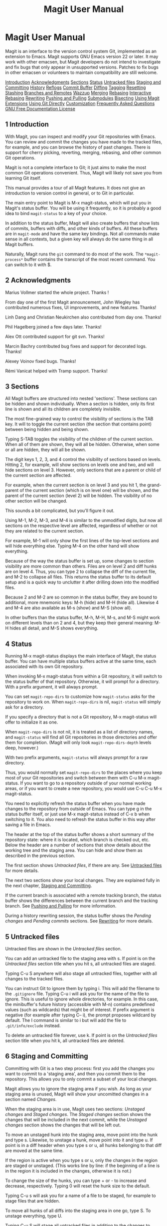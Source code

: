 #+TITLE: Magit User Manual

* Magit User Manual

Magit is an interface to the version control system Git, implemented as
an extension to Emacs. Magit supports GNU Emacs version 22 or later. It
may work with other emacsen, but Magit developers do not intend to
investigate and fix bugs that only appear in unsupported versions.
Patches to fix bugs in other emacsen or volunteers to maintain
compatibility are still welcome.

[[#Introduction][Introduction]]
[[#Acknowledgments][Acknowledgments]]
[[#Sections][Sections]]
[[#Status][Status]]
[[#Untracked-files][Untracked files]]
[[#Staging-and-Committing][Staging and Committing]]
[[#History][History]]
[[#Reflogs][Reflogs]]
[[#Commit-Buffer][Commit Buffer]]
[[#Diffing][Diffing]]
[[#Tagging][Tagging]]
[[#Resetting][Resetting]]
[[#Stashing][Stashing]]
[[#Branches-and-Remotes][Branches and Remotes]]
[[#Wazzup][Wazzup]]
[[#Merging][Merging]]
[[#Rebasing][Rebasing]]
[[#Interactive-Rebasing][Interactive Rebasing]]
[[#Rewriting][Rewriting]]
[[#Pushing-and-Pulling][Pushing and Pulling]]
[[#Submodules][Submodules]]
[[#Bisecting][Bisecting]]
[[#Using-Magit-Extensions][Using Magit Extensions]]
[[#Using-Git-Directly][Using Git Directly]]
[[#Customization][Customization]]
[[#Frequently-Asked-Questions][Frequently Asked Questions]]
[[#GNU-Free-Documentation-License][GNU Free Documentation License]]

** 1 Introduction

With Magit, you can inspect and modify your Git repositories with Emacs.
You can review and commit the changes you have made to the tracked
files, for example, and you can browse the history of past changes.
There is support for cherry picking, reverting, merging, rebasing, and
other common Git operations.

Magit is not a complete interface to Git; it just aims to make the most
common Git operations convenient. Thus, Magit will likely not save you
from learning Git itself.

This manual provides a tour of all Magit features. It does not give an
introduction to version control in general, or to Git in particular.

The main entry point to Magit is M-x magit-status, which will put you in
Magit's status buffer. You will be using it frequently, so it is
probably a good idea to bind =magit-status= to a key of your choice.

In addition to the status buffer, Magit will also create buffers that
show lists of commits, buffers with diffs, and other kinds of buffers.
All these buffers are in =magit-mode= and have the same key bindings.
Not all commands make sense in all contexts, but a given key will always
do the same thing in all Magit buffers.

Naturally, Magit runs the =git= command to do most of the work. The
=*magit-process*= buffer contains the transcript of the most recent
command. You can switch to it with $.

** 2 Acknowledgments

Marius Vollmer started the whole project. Thanks !

From day one of the first Magit announcement, John Wiegley has
contributed numerous fixes, UI improvements, and new features. Thanks!

Linh Dang and Christian Neukirchen also contributed from day one.
Thanks!

Phil Hagelberg joined a few days later. Thanks!

Alex Ott contributed support for git svn. Thanks!

Marcin Bachry contributed bug fixes and support for decorated logs.
Thanks!

Alexey Voinov fixed bugs. Thanks!

Rémi Vanicat helped with Tramp support. Thanks!

** 3 Sections

All Magit buffers are structured into nested 'sections'. These sections
can be hidden and shown individually. When a section is hidden, only its
first line is shown and all its children are completely invisible.

The most fine-grained way to control the visibility of sections is the
TAB key. It will to toggle the current section (the section that
contains point) between being hidden and being shown.

Typing S-TAB toggles the visibility of the children of the current
section. When all of them are shown, they will all be hidden. Otherwise,
when some or all are hidden, they will all be shown.

The digit keys 1, 2, 3, and 4 control the visibility of sections based
on levels. Hitting 2, for example, will show sections on levels one and
two, and will hide sections on level 3. However, only sections that are
a parent or child of the current section are affected.

For example, when the current section is on level 3 and you hit 1, the
grand-parent of the current section (which is on level one) will be
shown, and the parent of the current section (level 2) will be hidden.
The visibility of no other section will be changed.

This sounds a bit complicated, but you'll figure it out.

Using M-1, M-2, M-3, and M-4 is similar to the unmodified digits, but
now all sections on the respective level are affected, regardless of
whether or not they are related to the current section.

For example, M-1 will only show the first lines of the top-level
sections and will hide everything else. Typing M-4 on the other hand
will show everything.

Because of the way the status buffer is set up, some changes to section
visibility are more common than others. Files are on level 2 and diff
hunks are on level 4. Thus, you can type 2 to collapse the diff of the
current file, and M-2 to collapse all files. This returns the status
buffer to its default setup and is a quick way to unclutter it after
drilling down into the modified files.

Because 2 and M-2 are so common in the status buffer, they are bound to
additional, more mnemonic keys: M-h (hide) and M-H (hide all). Likewise
4 and M-4 are also available as M-s (show) and M-S (show all).

In other buffers than the status buffer, M-h, M-H, M-s, and M-S might
work on different levels than on 2 and 4, but they keep their general
meaning: M-H hides all detail, and M-S shows everything.

** 4 Status

Running M-x magit-status displays the main interface of Magit, the
status buffer. You can have multiple status buffers active at the same
time, each associated with its own Git repository.

When invoking M-x magit-status from within a Git repository, it will
switch to the status buffer of that repository. Otherwise, it will
prompt for a directory. With a prefix argument, it will always prompt.

You can set =magit-repo-dirs= to customize how =magit-status= asks for
the repository to work on. When =magit-repo-dirs= is nil, =magit-status=
will simply ask for a directory.

If you specify a directory that is not a Git repository, M-x
magit-status will offer to initialize it as one.

When =magit-repo-dirs= is not nil, it is treated as a list of directory
names, and =magit-status= will find all Git repositories in those
directories and offer them for completion. (Magit will only look
=magit-repo-dirs-depth= levels deep, however.)

With two prefix arguments, =magit-status= will always prompt for a raw
directory.

Thus, you would normally set =magit-repo-dirs= to the places where you
keep most of your Git repositories and switch between them with C-u M-x
magit-status. If you want to go to a repository outside of your normal
working areas, or if you want to create a new repository, you would use
C-u C-u M-x magit-status.

You need to explicitly refresh the status buffer when you have made
changes to the repository from outside of Emacs. You can type g in the
status buffer itself, or just use M-x magit-status instead of C-x b when
switching to it. You also need to refresh the status buffer in this way
after saving a file in Emacs.

The header at the top of the status buffer shows a short summary of the
repository state: where it is located, which branch is checked out, etc.
Below the header are a number of sections that show details about the
working tree and the staging area. You can hide and show them as
described in the previous section.

The first section shows /Untracked files/, if there are any. See
[[#Untracked-files][Untracked files]] for more details.

The next two sections show your local changes. They are explained fully
in the next chapter, [[#Staging-and-Committing][Staging and
Committing]].

If the current branch is associated with a remote tracking branch, the
status buffer shows the differences between the current branch and the
tracking branch. See [[#Pushing-and-Pulling][Pushing and Pulling]] for
more information.

During a history rewriting session, the status buffer shows the /Pending
changes/ and /Pending commits/ sections. See [[#Rewriting][Rewriting]]
for more details.

** 5 Untracked files

Untracked files are shown in the /Untracked files/ section.

You can add an untracked file to the staging area with s. If point is on
the /Untracked files/ section title when you hit s, all untracked files
are staged.

Typing C-u S anywhere will also stage all untracked files, together with
all changes to the tracked files.

You can instruct Git to ignore them by typing i. This will add the
filename to the =.gitignore= file. Typing C-u i will ask you for the
name of the file to ignore. This is useful to ignore whole directories,
for example. In this case, the minibuffer's future history (accessible
with M-n) contains predefined values (such as wildcards) that might be
of interest. If prefix argument is negative (for example after typing
C-- i), the prompt proposes wildcard by default. The I command is
similar to i but will add the file to =.git/info/exclude= instead.

To delete an untracked file forever, use k. If point is on the
/Untracked files/ section title when you hit k, all untracked files are
deleted.

** 6 Staging and Committing

Committing with Git is a two step process: first you add the changes you
want to commit to a 'staging area', and then you commit them to the
repository. This allows you to only commit a subset of your local
changes.

Magit allows you to ignore the staging area if you wish. As long as your
staging area is unused, Magit will show your uncomitted changes in a
section named /Changes/.

When the staging area is in use, Magit uses two sections: /Unstaged
changes/ and /Staged changes/. The /Staged changes/ section shows the
changes that will be included in the next commit, while the /Unstaged
changes/ section shows the changes that will be left out.

To move an unstaged hunk into the staging area, move point into the hunk
and type s. Likewise, to unstage a hunk, move point into it and type u.
If point is in a diff header when you type s or u, all hunks belonging
to that diff are moved at the same time.

If the region is active when you type s or u, only the changes in the
region are staged or unstaged. (This works line by line: if the
beginning of a line is in the region it is included in the changes,
otherwise it is not.)

To change the size of the hunks, you can type + or - to increase and
decrease, respectively. Typing 0 will reset the hunk size to the
default.

Typing C-u s will ask you for a name of a file to be staged, for example
to stage files that are hidden.

To move all hunks of all diffs into the staging area in one go, type S.
To unstage everything, type U.

Typing C-u S will stage all untracked files in addition to the changes
to tracked files.

You can discard uncommitted changes by moving point into a hunk and
typing k. The changes to discard are selected as with s and u.

Before committing, you should write a short description of the changes.

Type c to pop up a buffer where you can write your change description.
Once you are happy with the description, type C-c C-c in that buffer to
perform the commit.

If you want to write changes in a ChangeLog file, you can use C-x 4 a on
a diff hunk.

Typing c when the staging area is unused is a special situation.
Normally, the next commit would be empty, but you can configure Magit to
do something more useful by customizing the
=magit-commit-all-when-nothing-staged= variable. One choice is to
instruct the subsequent C-c C-c to commit all changes. Another choice is
stage everything at the time of hitting c.

You can type C-c C-a in the buffer with the change description to toggle
a flag that determines whether the next commit will /amend/ the current
commit in HEAD.

Typing M-n or M-p will cycle through the =log-edit-comment-ring=, which
will have your previous log messages. This is particularly useful if you
have a hook that occasionally causes git to refuse your commit.

Typing C-c C-s will toggle the =--signoff= option. The default is
determined by the =magit-commit-signoff= customization variable.

Typing C-c C-e will toggle the =--allow-empty= option. This allows you
to make commits that serve as notes, without including any changes.

Typing C-c C-t will toggle the option to specify the name and email
address for the commit's author. The default is determined by the
=user.name= and =user.email= git configuration settings.

If you change your mind and don't want to go ahead with your commit
while you are in the =*magit-log-edit*= buffer, you can just switch to
another buffer, continue editing there, staging and unstaging things
until you are happy, and then return to the =*magit-log-edit*= buffer,
maybe via C-x b, or by hitting c again in a Magit buffer.

If you want to erase the =*magit-log-edit*= buffer and bury it, you can
hit C-c C-k in it.

Typing C will also pop up the change description buffer, but in
addition, it will try to insert a ChangeLog-style entry for the change
that point is in.

** 7 History

To show the repository history of your current head, type l l. A new
buffer will be shown that displays the history in a terse form. The
first paragraph of each commit message is displayed, next to a
representation of the relationships between commits.

To show the repository history between two branches or between any two
points of the history, type l r l. You will be prompted to enter
references for starting point and ending point of the history range; you
can use auto-completion to specify them. A typical use case for ranged
history log display would be l r l master RET new-feature RET that will
display commits on the new-feature branch that are not in master; these
commits can then be inspected and cherry-picked, for example.

More thorough filtering can be done by supplying l with one or more
suffix arguments, as displayed in its popup. =g ('Grep') for example,
limits the output to commits of which the log message matches a specific
string/regex.

Typing l L (or l C-u L) will show the log in a more verbose form.

Magit will show only =magit-log-cutoff-length= entries. e will show
twice as many entries. C-u e will show all entries, and given a numeric
prefix argument, e will add this number of entries.

You can move point to a commit and then cause various things to happen
with it. (The following commands work in any list of commits, such as
the one shown in the /Unpushed commits/ section.)

Typing RET will pop up more information about the current commit and
move point into the new buffer. See [[#Commit-Buffer][Commit Buffer]].
Typing SPC and DEL will also show the information, but will scroll the
new buffer up or down (respectively) when typed again.

Typing a will apply the current commit to your current branch. This is
useful when you are browsing the history of some other branch and you
want to 'cherry-pick' some changes from it. A typical situation is
applying selected bug fixes from the development version of a program to
a release branch. The cherry-picked changes will not be committed
automatically; you need to do that explicitly.

Typing A will cherry-pick the current commit and will also commit the
changes automatically when there have not been any conflicts.

Typing v will revert the current commit. Thus, it will apply the changes
made by that commit in reverse. This is obviously useful to cleanly undo
changes that turned out to be wrong. As with a, you need to commit the
changes explicitly.

Typing C-w will copy the sha1 of the current commit into the kill ring.

Typing = will show the differences from the current commit to the
/marked/ commit.

You can mark the current commit by typing .. When the current commit is
already marked, typing . will unmark it. To unmark the marked commit no
matter where point is, use C-u ..

Some commands, such as =, will use the current commit and the marked
commit as implicit arguments. Other commands will offer the marked
commit as a default when prompting for their arguments.

** 8 Reflogs

You can use l h and l H to browse your /reflog/, the local history of
changes made to your repository heads. Typing H will ask for a head,
while l h will show the reflog of =HEAD=.

The resulting buffer is just like the buffer produced by l l and l L
that shows the commit history.

** 9 Commit Buffer

When you view a commit (perhaps by selecting it in the log buffer,
[[#History][History]]), the "commit buffer" is displayed, showing you
information about the commit and letting you interact with it.

By placing your cursor within the diff or hunk and typing a, you can
apply the same patch to your working copy. This is useful when you want
to copy a change from another branch, but don't necessarily want to
cherry-pick the whole commit.

By typing v you can apply the patch in reverse, removing all the lines
that were added and adding all the lines that were removed. This is a
convenient way to remove a change after determining that it introduced a
bug.

If the commit message refers to any other commits in the repository by
their unique hash, the hash will be highlighted and you will be able to
visit the referenced commit either by clicking on it or by moving your
cursor onto it and pressing RET.

The commit buffer maintains a history of the commits it has shown. After
visiting a referenced commit you can type C-c C-b to get back to where
you came from. To go forward in the history, type C-c C-f. There are
also =[back]= and =[forward]= buttons at the bottom of the buffer.

** 10 Diffing

Magit typically shows diffs in the "unified" format.

In any buffer that shows a diff, you can type e anywhere within the diff
to show the two versions of the file in Ediff. If the diff is of a file
in the status buffer that needs to be merged, you will be able to use
Ediff as an interactive merge tool. Otherwise, Ediff will simply show
the two versions of the file.

To show the changes from your working tree to another revision, type d.
To show the changes between two arbitrary revisions, type D.

You can use a within the diff output to apply the changes to your
working tree. As usual when point is in a diff header for a file, all
changes for that file are applied, and when it is in a hunk, only that
hunk is. When the region is active, the applied changes are restricted
to that region.

Typing v will apply the selected changes in reverse.

** 11 Tagging

Typing t t will make a lightweight tag. Typing t a will make an
annotated tag. It will put you in the normal =*magit-log-edit= buffer
for writing commit messages, but typing C-c C-c in it will make the tag
instead. This is controlled by the =Tag= field that will be added to the
=*magit-log-edit*= buffer. You can edit it, if you like.

** 12 Resetting

Once you have added a commit to your local repository, you can not
change that commit anymore in any way. But you can reset your current
head to an earlier commit and start over.

If you have published your history already, rewriting it in this way can
be confusing and should be avoided. However, rewriting your local
history is fine and it is often cleaner to fix mistakes this way than by
reverting commits (with v, for example).

Typing x will ask for a revision and reset your current head to it. No
changes will be made to your working tree and staging area. Thus, the
/Staged changes/ section in the status buffer will show the changes that
you have removed from your commit history. You can commit the changes
again as if you had just made them, thus rewriting history.

Typing x while point is in a line that describes a commit will offer
this commit as the default revision to reset to. Thus, you can move
point to one of the commits in the /Unpushed commits/ section and hit x
RET to reset your current head to it.

Type X to reset your working tree and staging area to the most recently
committed state. This will discard your local modifications, so be
careful.

You can give a prefix to x if you want to reset both the current head
and your working tree to a given commit. This is the same as first using
an unprefixed x to reset only the head, and then using X.

** 13 Stashing

You can create a new stash with z z. Your stashes will be listed in the
status buffer, and you can apply them with a and pop them with A. To
drop a stash, use k.

With a prefix argument, both a and A will attempt to reinstate the index
as well as the working tree from the stash.

Typing z -k z will create a stash just like z z, but will leave the
changes in your working tree and index. This makes it easier to, for
example, test multiple variations of the same change.

If you just want to make quick snapshots in between edits, you can use z
s, which automatically enters a timestamp as description, and keeps your
working tree and index intact by default.

You can visit and show stashes in the usual way: Typing SPC and DEL will
pop up a buffer with the description of the stash and scroll it, typing
RET will move point into that buffer. Using C-u RET will move point into
that buffer in other window.

** 14 Branches and Remotes

The current branch is indicated in the header of the status buffer. If
this branch is tracking a remote branch, the latter is also indicated.

Branches and remotes can be manipulated directly with a popup menu or
through the branch manager. Using the popup menu allows you to quickly
make changes from any magit buffer. The branch manager is a separate
buffer called =*magit-branches*=. It displays information about branches
and remotes and offers a local key map for shorter key bindings. The two
interaction methods are described in more details below.

[[#Branches-Popup][Branches Popup]]
[[#Remotes-Popup][Remotes Popup]]
[[#Branches-in-the-Branch-Manager][Branches in the Branch Manager]]
[[#Remotes-in-the-Branch-Manager][Remotes in the Branch Manager]]

*** 14.1 Branches Popup

Typing b will display a popup menu to manipulate branches.

You can switch to a different branch by typing b b. This will
immediately checkout the branch into your working copy, so you shouldn't
have any local modifications when switching branches.

If you try to switch to a remote branch, Magit will offer to create a
local tracking branch for it instead. This way, you can easily start
working on new branches that have appeared in a remote repository.

Typing b b while point is at a commit description will offer that commit
as the default to switch to. This will result in a detached head.

To create a new branch and switch to it immediately, type b c.

To delete a branch, type b k. If you're currently on that branch, Magit
will offer to switch to the 'master' branch.

Typing b r will let you rename a branch. Unless a branch with the same
name already exists, obviously...

Deleting a branch is only possible if it's already fully merged into
HEAD or its upstream branch. Unless you type b C-u k, that is. Here be
dragons...

Typing b v will launch the branch manager.

*** 14.2 Remotes Popup

Typing M will display a popup menu to manipulate remotes.

To add a new remote, type M a.

To delete a remote type M k.

Typing M r will let you rename a remote.

*** 14.3 Branches in the Branch Manager

In the branch manager, each branch is displayed on a separate line. The
current local branch is marked by a "#" in front of the name. Remote
branches are grouped by the remote they come from.

If a local branch tracks a remote branch some extra information is
printed on the branch line. The format is the following: "<branch>
[<remote-branch>  <remote>: ahead <a>, behind <b>]". "<remote-branch>"
is omitted if it is identical to "<branch>". "ahead" and "behind"
information are only displayed if necessary.

To check out a branch, move your cursor to the desired branch and press
RET.

Typing c will create a new branch.

Typing k will delete the branch in the current line, and C-u k deletes
it even if it hasn't been merged into the current local branch. Deleting
works for both local and remote branches.

Typing r on a branch will rename it.

Typing T on a local branch, changes which remote branch it tracks.

*** 14.4 Remotes in the Branch Manager

In the branch manager, each remote is displayed on a separate line. The
format is the following "<remote> (<url>, <push-url>)". "<push-url>" is
omitted if it is not set. The associated branches are listed under this
line.

Typing a will add a new remote.

Typing k will delete the remote in the current line.

Typing r on a remote will rename it.

** 15 Wazzup

Typing w will show a summary of how your other branches relate to the
current branch.

For each branch, you will get a section that lists the commits in that
branch that are not in the current branch. The sections are initially
collapsed; you need to explicitly open them with TAB (or similar) to
show the lists of commits.

When point is on a /N unmerged commits in .../ title, the corresponding
branch will be offered as the default for a merge.

Hitting i on a branch title will ignore this branch in the wazzup view.
You can use C-u w to show all branches, including the ignored ones.
Hitting i on an already ignored branch in that view will unignore it.

** 16 Merging

Magit offers two ways to merge branches: manual and automatic. A manual
merge will apply all changes to your working tree and staging area, but
will not commit them, while an automatic merge will go ahead and commit
them immediately.

Type m m to initiate merge.

After initiating a merge, the header of the status buffer might remind
you that the next commit will be a merge commit (with more than one
parent). If you want to abort a manual merge, just do a hard reset to
HEAD with X.

Merges can fail if the two branches you want to merge introduce
conflicting changes. In that case, the automatic merge stops before the
commit, essentially falling back to a manual merge. You need to resolve
the conflicts for example with e and stage the resolved files, for
example with S.

You can not stage individual hunks one by one as you resolve them, you
can only stage whole files once all conflicts in them have been
resolved.

** 17 Rebasing

Typing R in the status buffer will initiate a rebase or, if one is
already in progress, ask you how to continue.

When a rebase is stopped in the middle because of a conflict, the header
of the status buffer will indicate how far along you are in the series
of commits that are being replayed. When that happens, you should
resolve the conflicts and stage everything and hit R c to continue the
rebase. Alternatively, hitting c or C while in the middle of a rebase
will also ask you whether to continue the rebase.

Of course, you can initiate a rebase in any number of ways, by
configuring =git pull= to rebase instead of merge, for example. Such a
rebase can be finished with R as well.

** 18 Interactive Rebasing

Typing E in the status buffer will initiate an interactive rebase. This
is equivalent to running =git rebase --interactive= at the command line.
The git-rebase-todo file will be opened in an Emacs buffer for you to
edit. This file is opened using =emacsclient=, so just edit this file as
you normally would, then call the =server-edit= function (typically
bound to C-x #) to tell Emacs you are finished editing, and the rebase
will proceed as usual.

If you have loaded rebase-mode.el (which is included in the Magit
distribution), the git-rebase-todo buffer will be in =rebase-mode=. This
mode disables normal text editing but instead provides single-key
commands (shown in the buffer) to perform all the edits that you would
normally do manually, including changing the operation to be performed
each commit ("pick", "squash", etc.), deleting (commenting out) commits
from the list, and reordering commits. You can finish editing the buffer
and proceed with the rebase by pressing C-c C-c, which is bound to
=server-edit= in this mode, and you can abort the rebase with C-c C-k,
just like when editing a commit message in Magit.

** 19 Rewriting

As hinted at earlier, you can rewrite your commit history. For example,
you can reset the current head to an earlier commit with x. This leaves
the working tree unchanged, and the status buffer will show all the
changes that have been made since that new value of the current head.
You can commit these changes again, possibly splitting them into
multiple commits as you go along.

Amending your last commit is a common special case of rewriting history
like this.

Another common way to rewrite history is to reset the head to an earlier
commit, and then to cherry pick the previous commits in a different
order. You could pick them from the reflog, for example.

Magit has several commands that can simplify the book keeping associated
with rewriting. These commands all start with the r prefix key.

Typing r b will start a rewrite operation. You will be prompted for a
/base/ commit. This commit and all subsequent commits up until the
current head are then put in a list of /Pending commits/, after which
the current head will be reset to the /parent/ of the base commit. This
can be configured to behave like =git rebase=, i.e. exclude the selected
base commit from the rewrite operation, with the
=magit-rewrite-inclusive= variable.

You would then typically use a and A to cherry pick commits from the
list of pending commits in the desired order, until all have been
applied. Magit shows which commits have been applied by changing their
marker from =*= to =.=.

Using A will immediately commit the commit (as usual). If you want to
combine multiple previous commits into a single new one, use a to apply
them all to your working tree, and then commit them together.

Magit has no explicit support for rewriting merge commits. It will
happily include merge commits in the list of pending commits, but there
is no way of replaying them automatically. You have to redo the merge
explicitly.

You can also use v to revert a commit when you have changed your mind.
This will change the =.= mark back to =*=.

Once you are done with the rewrite, type r s to remove the book keeping
information from the status buffer.

If you rather wish to start over, type r a. This will abort the
rewriting, resetting the current head back to the value it had before
the rewrite was started with r b.

Typing r f will /finish/ the rewrite: it will apply all unused commits
one after the other, as if you would us A with all of them.

You can change the * and . marks of a pending commit explicitly with r *
and r ..

In addition to a list of pending commits, the status buffer will show
the /Pending changes/. This section shows the diff between the original
head and the current head. You can use it to review the changes that you
still need to rewrite, and you can apply hunks from it, like from any
other diff.

** 20 Pushing and Pulling

Magit will run =git push= when you type P P. If you give a prefix
argument to P P, you will be prompted for the repository to push to.
When no default remote repository has been configured yet for the
current branch, you will be prompted as well. Typing P P will only push
the current branch to the remote. In other words, it will run
=git push <remote> <branch>=. The branch will be created in the remote
if it doesn't exist already. The local branch will be configured so that
it pulls from the new remote branch. If you give a double prefix
argument to P P, you will be prompted in addition for the target branch
to push to. In other words, it will run
=git push <remote> <branch>:<target>=.

Typing f f will run =git fetch=. It will prompt for the name of the
remote to update if there is no default one. Typing f o will always
prompt for the remote. Typing F F will run =git pull=. When you don't
have a default branch configured to be pulled into the current one, you
will be asked for it.

If there is a default remote repository for the current branch, Magit
will show that repository in the status buffer header.

In this case, the status buffer will also have a /Unpushed commits/
section that shows the commits on your current head that are not in the
branch named =<remote>/<branch>=. This section works just like the
history buffer: you can see details about a commit with RET, compare two
of them with . and =, and you can reset your current head to one of them
with x, for example. If you want to push the changes then type P P.

When the remote branch has changes that are not in the current branch,
Magit shows them in a section called /Unpulled changes/. Typing F F will
fetch and merge them into the current branch.

** 21 Submodules

-  o u :: Update the submodules, with a prefix argument it will
   initializing.

-  o i :: Initialize the submodules.

-  o b :: Update and initialize the submodules in one go.

-  o s :: Synchronizes submodules' remote URL configuration setting to
   the value specified in .gitmodules.

** 22 Bisecting

Magit supports bisecting by showing how many revisions and steps are
left to be tested in the status buffer. You can control the bisect
session from both the status and from log buffers with the B key menu.

Typing B s will start a bisect session. You will be prompted for a
revision that is known to be bad (defaults to /HEAD/) and for a revision
that is known to be good (defaults to the revision at point if there is
one). git will select a revision for you to test, and Magit will update
its status buffer accordingly.

You can tell git that the current revision is good with B g, that it is
bad with B b or that git should skip it with B k. You can also tell git
to go into full automatic mode by giving it the name of a script to run
for each revision to test with B u.

The current status can be shown as a log with B l. It contains the
revisions that have already been tested and your decisions about their
state.

The revisions left to test can be visualized in gitk with B v.

When you're finished bisecting you have to reset the session with B r.

** 23 Magit Extensions

[[#Activating-extensions][Activating extensions]]
[[#Interfacing-with-Subversion][Interfacing with Subversion]]
[[#Interfacing-with-Topgit][Interfacing with Topgit]]
[[#Interfacing-with-StGit][Interfacing with StGit]]
[[#Developing-Extensions][Developing Extensions]]

[[#Using-Magit-Extensions][Using Magit Extensions]]

*** 23.1 Activating extensions

Magit comes with a couple of shipped extensions that allow interaction
with =git-svn=, =topgit= and =stgit=. See following sections for
specific details on how to use them.

Extensions can be activated globally or on a per-repository basis. Since
those extensions are implemented as minor modes, one can use for example
M-x magit-topgit-mode to toggle the =topgit= extension, making the
corresponding section and commands (un)available.

In order to do that automatically (and for every repository), one can
use for example:

#+BEGIN_EXAMPLE
    (add-hook 'magit-mode-hook 'turn-on-magit-topgit)
#+END_EXAMPLE

Magit also allows configuring different extensions, based on the git
repository configuration.

#+BEGIN_EXAMPLE
    (add-hook 'magit-mode-hook 'magit-load-config-extensions)
#+END_EXAMPLE

This will read git configuration variables and activate the relevant
extensions.

For example, after running the following commands, the =topgit=
extension will be loaded for every repository, while the =svn= one will
be loaded only for the current one.

#+BEGIN_EXAMPLE
    $ git config --global --add magit.extension topgit
    $ git config --add magit.extension svn
#+END_EXAMPLE

Note the =--add= flag, which means that each extension gets its own line
in the =config= file.

*** 23.2 Interfacing with Subversion

Typing N r runs =git svn rebase=, typing N c runs =git svn dcommit= and
typing N f runs =git svn fetch=.

N s will prompt you for a (numeric, Subversion) revision and then search
for a corresponding Git sha1 for the commit. This is limited to the path
of the remote Subversion repository. With a prefix (C-u N s the user
will also be prompted for a branch to search in.

*** 23.3 Interfacing with Topgit

Topgit (http://repo.or.cz/r/topgit.git) is a patch queue manager that
aims at being close as possible to raw Git, which makes it easy to use
with Magit. In particular, it does not require to use a different set of
commands for "commit", "update",... operations.

magit-topgit.el provides basic integration with Magit, mostly by
providing a "Topics" section.

Topgit branches can be created the regular way, by using a "t/" prefix
by convention. So, creating a "t/foo" branch will actually populate the
"Topics" section with one more branch after committing .topdeps and
.topmsg.

Also, the way we pull (see [[#Pushing-and-Pulling][Pushing and
Pulling]]) such a branch is slightly different, since it requires
updating the various dependencies of that branch. This should be mostly
transparent, except in case of conflicts.

*** 23.4 Interfacing with StGit

StGit (http://www.procode.org/stgit) is a Python application providing
similar functionality to Quilt (i.e. pushing/popping patches to/from a
stack) on top of Git. These operations are performed using Git commands
and the patches are stored as Git commit objects, allowing easy merging
of the StGit patches into other repositories using standard Git
functionality.

magit-stgit.el provides basic integration with Magit, mostly by
providing a "Series" section, whose patches can be seen as regular
commits through the "visit" action.

You can change the current patch in a series with the "apply" action, as
well as you can delete them using the "discard" action.

Additionally, the =magit-stgit-refresh= and =magit-stgit-rebase=
commands let you perform the respective StGit operations.
*** 23.5 Developing Extensions

Magit provides a generic mechanism to allow cooperation with Git-related
systems, such as foreign VCS, patch systems,...

In particular it allows to:

-  Define sections to display specific information about the current
   state of the repository, and place them relatively to existing
   sections.

   =magit-define-inserter= automagically defines two hooks called
   =magit-before-insert-SECTION-hook= and
   =magit-after-insert-SECTION-hook= that allow to generate and place
   more sections.

   In the following example, we use the builtin "stashes" section to
   place our own "foo" one.

#+BEGIN_EXAMPLE
       (magit-define-inserter foo ()
         (magit-git-section 'foo
                            "Foo:" 'foo-wash-function
                            "foo" "arg1" "arg2"))
       (add-hook 'magit-after-insert-stashes-hook 'magit-insert-foo)
   #+END_EXAMPLE

-  Define new types of objects in those sections.

   The function =foo-wash-function= defined above post-processes each
   line of the output of the "git foo arg1 arg2" command, and is able to
   associate a type to certain lines.

   A simple implementation could be:

#+BEGIN_EXAMPLE
       (defun foo-wash-function ()
         (let ((foo (buffer-substring (line-beginning-position) (line-end-position))))
           (goto-char (line-beginning-position))
           (magit-with-section foo 'foo
             (magit-set-section-info foo)
             (forward-line))))
   #+END_EXAMPLE

In this case, every line of the command output is transformed into an
   object of type ='foo=.

-  Alter behavior of generic commands to dispatch them correctly to the
   relevant system, optionally making use of the newly defined types.

#+BEGIN_EXAMPLE
       (magit-add-action (item info "discard")
         ((foo)
          (do-something-meaningful-for-discarding-a-foo)))
   #+END_EXAMPLE

This will alter the behavior of k, when applied to those objects.

-  Plug a different logic into basic commands, to reflect the presence
   of the extension.

   =magit-define-command= automagically defines a
   =magit-CMD-command-hook= that can contain a list of functions to call
   before the actual core code. Execution stops after the first hook
   that returns a non-nil value. This leaves room for extension logic.

#+BEGIN_EXAMPLE
       (add-hook 'magit-create-branch-command-hook 'foo-create-branch)
   #+END_EXAMPLE

The function =foo-create-branch= will be called each time an attempt
   is made to create a branch, and can, for example, react to a certain
   name convention.

-  Define new commands and associated menu.

   This part is not really specific to extensions, except that menus
   take place in the "Extensions" submenu.

It is suggested that Magit extensions authors stick to the convention of
making extensions minor modes. This has many advantages, including the
fact that users are able to toggle extensions, and that it's easy to
configure a specific set of extensions for a given repository.

Shipped extensions can serve as an example of how to develop new
extensions.

Basically a =foo= extension should provide a =magit-foo-mode= minor
mode, as well as a =turn-on-magit-foo= function. The main task of the
minor mode is to register/unregister the various hooks that the
extension requires. The registered actions on the other hand can be left
alone and activated globally, since they can be run only on displayed
items, which won't happen when the minor mode is off.

Don't forget to call =magit-refresh= when the minor mode is toggled
interactively, so that the relevant sections can be shown or hidden.

** 24 Using Git Directly

For situations when Magit doesn't do everything you need, you can run
raw Git commands using :. This will prompt for a Git command, run it,
and refresh the status buffer. The output can be viewed by typing $.

** 25 Customization

The following variables can be used to adapt Magit to your workflow:

-  =magit-git-executable= :: The name of the Git executable.

-  =magit-git-standard-options= :: Standard options when running Git.

-  =magit-repo-dirs= :: Directories containing Git repositories.

   Magit will look into these directories for Git repositories and offer
   them as choices for =magit-status=.

-  =magit-repo-dirs-depth= :: The maximum depth to look for Git repos.

   When looking for a Git repository below the directories in
   =magit-repo-dirs=, Magit will only descend this many levels deep.

-  =magit-save-some-buffers= :: Non-nil means that =magit-status= will
   save modified buffers before running. Setting this to =t= will ask
   which buffers to save, setting it to ='dontask= will save all
   modified buffers without asking.

-  =magit-save-some-buffers-predicate= :: Specifies a predicate function
   on =magit-save-some-buffers= to determine which unsaved buffers
   should be prompted for saving.

-  =magit-commit-all-when-nothing-staged= :: Determines what
   =magit-log-edit= does when nothing is staged. Setting this to =nil=
   will make it do nothing, setting it to =t= will arrange things so
   that the actual commit command will use the =--all= option, setting
   it to ='ask= will first ask for confirmation whether to do this, and
   setting it to ='ask-stage= will cause all changes to be staged, after
   a confirmation.

-  =magit-commit-signoff= :: When performing =git commit= adds
   =--signoff=.

-  =magit-log-cutoff-length= :: The maximum number of commits to show in
   the =log= and =whazzup= buffers.

-  =magit-log-infinite-length= :: Number of log used to show as maximum
   for =magit-log-cutoff-length=.

-  =magit-log-auto-more= :: Insert more log entries automatically when
   moving past the last entry.

   Only considered when moving past the last entry with
   =magit-goto-next-section=.

-  =magit-process-popup-time= :: Popup the process buffer if a command
   takes longer than this many seconds.

-  =magit-revert-item-confirm= :: Require acknowledgment before
   reverting an item.

-  =magit-log-edit-confirm-cancellation= :: Require acknowledgment
   before canceling the log edit buffer.

-  =magit-remote-ref-format= :: What format to use for autocompleting
   refs, in particular for remotes.

   Autocompletion is used by functions like =magit-checkout=,
   =magit-interactive-rebase= and others which offer branch name
   completion.

   The value ='name-then-remote= means remotes will be of the form
   =name (remote)=, while the value ='remote-slash-name= means that
   they'll be of the form =remote/name=. For example something listed as
   =remotes/upstream/next= by =git branch -l -a= will be offered as
   =next (upstream)= and =upstream/next=.

-  =magit-process-connection-type= :: Connection type used for the git
   process.

   =nil= mean pipe, it is usually faster and more efficient, and work on
   cygwin. =t= mean pty, it enable magit to prompt for passphrase when
   needed.

-  =magit-completing-read-function= :: Function to be called when
   requesting input from the user.

-  =magit-create-branch-behaviour= :: Where magit will create a new
   branch if not supplied a branchname or ref.

   The value ='at-head= means a new branch will be created at the tip of
   your current branch, while the value ='at-point= means magit will try
   to find a valid reference at point...

-  =magit-status-buffer-switch-function= :: Function for =magit-status=
   to use for switching to the status buffer.

   The function is given one argument, the status buffer.

-  =magit-rewrite-inclusive= :: Whether magit includes the selected base
   commit in a rewrite operation.

   =t= means both the selected commit as well as any subsequent commits
   will be rewritten. This is magit's default behaviour, equivalent to
   =git rebase -i ${REV~1}=

   #+BEGIN_EXAMPLE
         A'---B'---C'---D'
         ^
   #+END_EXAMPLE

   =nil= means the selected commit will be literally used as =base=, so
   only subsequent commits will be rewritten. This is consistent with
   git-rebase, equivalent to =git rebase -i ${REV}=, yet more cumbersome
   to use from the status buffer.

   #+BEGIN_EXAMPLE
         A---B'---C'---D'
         ^
   #+END_EXAMPLE

-  =magit-topgit-executable= :: The name of the TopGit executable.

-  =magit-topgit-branch-prefix= :: Convention prefix for topic branch
   creation.

** 26 Frequently Asked Questions

[[#FAQ-_002d-Changes][FAQ - Changes]]
[[#FAQ-1-_002d-Troubleshooting][FAQ 1 - Troubleshooting]]
[[#FAQ-2-_002d-Display-issues][FAQ 2 - Display issues]]

*** 26.1 Changes

-  v1.1: Changed the way extensions work. Previously, they were enabled
   unconditionally once the library was loaded. Now they are minor modes
   that need to be activated explicitly (potentially on a per-repository
   basis). See [[#Activating-extensions][Activating extensions]].

*** 26.2 Troubleshooting

[[#FAQ-1_002d1][FAQ 1-1]]

**** 26.2.1 Question 1.1

How do I get raw error messages from git?

**** Answer

If a command goes wrong, you can hit $ to access the git process buffer.
There, the entire trace for the latest operation is available.


[[#Frequently-Asked-Questions][Frequently Asked Questions]]  

*** 26.3 Display issues

[[#FAQ-2_002d1][FAQ 2-1]]

Up: [[#FAQ-2-_002d-Display-issues][FAQ 2 - Display issues]]  

**** 26.3.1 Question 2.1

How do I fix international characters display?

**** Answer

Please make sure your Magit buffer uses a compatible coding system. In
the particular case of file names, git itself quotes them by default.
You can disable this with one of the following approaches:

#+BEGIN_EXAMPLE
    $ git config core.quotepath false
#+END_EXAMPLE

or

#+BEGIN_EXAMPLE
    (setq magit-git-standard-options (append magit-git-standard-options
                                             '("-c" "core.quotepath=false")))
#+END_EXAMPLE

The latter might not work in old versions of git.

** Appendix A GNU Free Documentation License

Version 1.2, November 2002

#+BEGIN_EXAMPLE
    Copyright © 2000,2001,2002 Free Software Foundation, Inc.
    51 Franklin St, Fifth Floor, Boston, MA  02110-1301, USA

    Everyone is permitted to copy and distribute verbatim copies
    of this license document, but changing it is not allowed.
#+END_EXAMPLE

1.  PREAMBLE

    The purpose of this License is to make a manual, textbook, or other
    functional and useful document /free/ in the sense of freedom: to
    assure everyone the effective freedom to copy and redistribute it,
    with or without modifying it, either commercially or
    noncommercially. Secondarily, this License preserves for the author
    and publisher a way to get credit for their work, while not being
    considered responsible for modifications made by others.

    This License is a kind of "copyleft", which means that derivative
    works of the document must themselves be free in the same sense. It
    complements the GNU General Public License, which is a copyleft
    license designed for free software.

    We have designed this License in order to use it for manuals for
    free software, because free software needs free documentation: a
    free program should come with manuals providing the same freedoms
    that the software does. But this License is not limited to software
    manuals; it can be used for any textual work, regardless of subject
    matter or whether it is published as a printed book. We recommend
    this License principally for works whose purpose is instruction or
    reference.

2.  APPLICABILITY AND DEFINITIONS

    This License applies to any manual or other work, in any medium,
    that contains a notice placed by the copyright holder saying it can
    be distributed under the terms of this License. Such a notice grants
    a world-wide, royalty-free license, unlimited in duration, to use
    that work under the conditions stated herein. The "Document", below,
    refers to any such manual or work. Any member of the public is a
    licensee, and is addressed as "you". You accept the license if you
    copy, modify or distribute the work in a way requiring permission
    under copyright law.

    A "Modified Version" of the Document means any work containing the
    Document or a portion of it, either copied verbatim, or with
    modifications and/or translated into another language.

    A "Secondary Section" is a named appendix or a front-matter section
    of the Document that deals exclusively with the relationship of the
    publishers or authors of the Document to the Document's overall
    subject (or to related matters) and contains nothing that could fall
    directly within that overall subject. (Thus, if the Document is in
    part a textbook of mathematics, a Secondary Section may not explain
    any mathematics.) The relationship could be a matter of historical
    connection with the subject or with related matters, or of legal,
    commercial, philosophical, ethical or political position regarding
    them.

    The "Invariant Sections" are certain Secondary Sections whose titles
    are designated, as being those of Invariant Sections, in the notice
    that says that the Document is released under this License. If a
    section does not fit the above definition of Secondary then it is
    not allowed to be designated as Invariant. The Document may contain
    zero Invariant Sections. If the Document does not identify any
    Invariant Sections then there are none.

    The "Cover Texts" are certain short passages of text that are
    listed, as Front-Cover Texts or Back-Cover Texts, in the notice that
    says that the Document is released under this License. A Front-Cover
    Text may be at most 5 words, and a Back-Cover Text may be at most 25
    words.

    A "Transparent" copy of the Document means a machine-readable copy,
    represented in a format whose specification is available to the
    general public, that is suitable for revising the document
    straightforwardly with generic text editors or (for images composed
    of pixels) generic paint programs or (for drawings) some widely
    available drawing editor, and that is suitable for input to text
    formatters or for automatic translation to a variety of formats
    suitable for input to text formatters. A copy made in an otherwise
    Transparent file format whose markup, or absence of markup, has been
    arranged to thwart or discourage subsequent modification by readers
    is not Transparent. An image format is not Transparent if used for
    any substantial amount of text. A copy that is not "Transparent" is
    called "Opaque".

    Examples of suitable formats for Transparent copies include plain
    ASCII without markup, Texinfo input format, LaTeX input format, SGML
    or XML using a publicly available DTD, and standard-conforming
    simple HTML, PostScript or PDF designed for human modification.
    Examples of transparent image formats include PNG, XCF and JPG.
    Opaque formats include proprietary formats that can be read and
    edited only by proprietary word processors, SGML or XML for which
    the DTD and/or processing tools are not generally available, and the
    machine-generated HTML, PostScript or PDF produced by some word
    processors for output purposes only.

    The "Title Page" means, for a printed book, the title page itself,
    plus such following pages as are needed to hold, legibly, the
    material this License requires to appear in the title page. For
    works in formats which do not have any title page as such, "Title
    Page" means the text near the most prominent appearance of the
    work's title, preceding the beginning of the body of the text.

    A section "Entitled XYZ" means a named subunit of the Document whose
    title either is precisely XYZ or contains XYZ in parentheses
    following text that translates XYZ in another language. (Here XYZ
    stands for a specific section name mentioned below, such as
    "Acknowledgements", "Dedications", "Endorsements", or "History".) To
    "Preserve the Title" of such a section when you modify the Document
    means that it remains a section "Entitled XYZ" according to this
    definition.

    The Document may include Warranty Disclaimers next to the notice
    which states that this License applies to the Document. These
    Warranty Disclaimers are considered to be included by reference in
    this License, but only as regards disclaiming warranties: any other
    implication that these Warranty Disclaimers may have is void and has
    no effect on the meaning of this License.

3.  VERBATIM COPYING

    You may copy and distribute the Document in any medium, either
    commercially or noncommercially, provided that this License, the
    copyright notices, and the license notice saying this License
    applies to the Document are reproduced in all copies, and that you
    add no other conditions whatsoever to those of this License. You may
    not use technical measures to obstruct or control the reading or
    further copying of the copies you make or distribute. However, you
    may accept compensation in exchange for copies. If you distribute a
    large enough number of copies you must also follow the conditions in
    section 3.

    You may also lend copies, under the same conditions stated above,
    and you may publicly display copies.

4.  COPYING IN QUANTITY

    If you publish printed copies (or copies in media that commonly have
    printed covers) of the Document, numbering more than 100, and the
    Document's license notice requires Cover Texts, you must enclose the
    copies in covers that carry, clearly and legibly, all these Cover
    Texts: Front-Cover Texts on the front cover, and Back-Cover Texts on
    the back cover. Both covers must also clearly and legibly identify
    you as the publisher of these copies. The front cover must present
    the full title with all words of the title equally prominent and
    visible. You may add other material on the covers in addition.
    Copying with changes limited to the covers, as long as they preserve
    the title of the Document and satisfy these conditions, can be
    treated as verbatim copying in other respects.

    If the required texts for either cover are too voluminous to fit
    legibly, you should put the first ones listed (as many as fit
    reasonably) on the actual cover, and continue the rest onto adjacent
    pages.

    If you publish or distribute Opaque copies of the Document numbering
    more than 100, you must either include a machine-readable
    Transparent copy along with each Opaque copy, or state in or with
    each Opaque copy a computer-network location from which the general
    network-using public has access to download using public-standard
    network protocols a complete Transparent copy of the Document, free
    of added material. If you use the latter option, you must take
    reasonably prudent steps, when you begin distribution of Opaque
    copies in quantity, to ensure that this Transparent copy will remain
    thus accessible at the stated location until at least one year after
    the last time you distribute an Opaque copy (directly or through
    your agents or retailers) of that edition to the public.

    It is requested, but not required, that you contact the authors of
    the Document well before redistributing any large number of copies,
    to give them a chance to provide you with an updated version of the
    Document.

5.  MODIFICATIONS

    You may copy and distribute a Modified Version of the Document under
    the conditions of sections 2 and 3 above, provided that you release
    the Modified Version under precisely this License, with the Modified
    Version filling the role of the Document, thus licensing
    distribution and modification of the Modified Version to whoever
    possesses a copy of it. In addition, you must do these things in the
    Modified Version:

    1.  Use in the Title Page (and on the covers, if any) a title
        distinct from that of the Document, and from those of previous
        versions (which should, if there were any, be listed in the
        History section of the Document). You may use the same title as
        a previous version if the original publisher of that version
        gives permission.
    2.  List on the Title Page, as authors, one or more persons or
        entities responsible for authorship of the modifications in the
        Modified Version, together with at least five of the principal
        authors of the Document (all of its principal authors, if it has
        fewer than five), unless they release you from this requirement.
    3.  State on the Title page the name of the publisher of the
        Modified Version, as the publisher.
    4.  Preserve all the copyright notices of the Document.
    5.  Add an appropriate copyright notice for your modifications
        adjacent to the other copyright notices.
    6.  Include, immediately after the copyright notices, a license
        notice giving the public permission to use the Modified Version
        under the terms of this License, in the form shown in the
        Addendum below.
    7.  Preserve in that license notice the full lists of Invariant
        Sections and required Cover Texts given in the Document's
        license notice.
    8.  Include an unaltered copy of this License.
    9.  Preserve the section Entitled "History", Preserve its Title, and
        add to it an item stating at least the title, year, new authors,
        and publisher of the Modified Version as given on the Title
        Page. If there is no section Entitled "History" in the Document,
        create one stating the title, year, authors, and publisher of
        the Document as given on its Title Page, then add an item
        describing the Modified Version as stated in the previous
        sentence.
    10. Preserve the network location, if any, given in the Document for
        public access to a Transparent copy of the Document, and
        likewise the network locations given in the Document for
        previous versions it was based on. These may be placed in the
        "History" section. You may omit a network location for a work
        that was published at least four years before the Document
        itself, or if the original publisher of the version it refers to
        gives permission.
    11. For any section Entitled "Acknowledgements" or "Dedications",
        Preserve the Title of the section, and preserve in the section
        all the substance and tone of each of the contributor
        acknowledgements and/or dedications given therein.
    12. Preserve all the Invariant Sections of the Document, unaltered
        in their text and in their titles. Section numbers or the
        equivalent are not considered part of the section titles.
    13. Delete any section Entitled "Endorsements". Such a section may
        not be included in the Modified Version.
    14. Do not retitle any existing section to be Entitled
        "Endorsements" or to conflict in title with any Invariant
        Section.
    15. Preserve any Warranty Disclaimers.

    If the Modified Version includes new front-matter sections or
    appendices that qualify as Secondary Sections and contain no
    material copied from the Document, you may at your option designate
    some or all of these sections as invariant. To do this, add their
    titles to the list of Invariant Sections in the Modified Version's
    license notice. These titles must be distinct from any other section
    titles.

    You may add a section Entitled "Endorsements", provided it contains
    nothing but endorsements of your Modified Version by various
    parties---for example, statements of peer review or that the text
    has been approved by an organization as the authoritative definition
    of a standard.

    You may add a passage of up to five words as a Front-Cover Text, and
    a passage of up to 25 words as a Back-Cover Text, to the end of the
    list of Cover Texts in the Modified Version. Only one passage of
    Front-Cover Text and one of Back-Cover Text may be added by (or
    through arrangements made by) any one entity. If the Document
    already includes a cover text for the same cover, previously added
    by you or by arrangement made by the same entity you are acting on
    behalf of, you may not add another; but you may replace the old one,
    on explicit permission from the previous publisher that added the
    old one.

    The author(s) and publisher(s) of the Document do not by this
    License give permission to use their names for publicity for or to
    assert or imply endorsement of any Modified Version.

6.  COMBINING DOCUMENTS

    You may combine the Document with other documents released under
    this License, under the terms defined in section 4 above for
    modified versions, provided that you include in the combination all
    of the Invariant Sections of all of the original documents,
    unmodified, and list them all as Invariant Sections of your combined
    work in its license notice, and that you preserve all their Warranty
    Disclaimers.

    The combined work need only contain one copy of this License, and
    multiple identical Invariant Sections may be replaced with a single
    copy. If there are multiple Invariant Sections with the same name
    but different contents, make the title of each such section unique
    by adding at the end of it, in parentheses, the name of the original
    author or publisher of that section if known, or else a unique
    number. Make the same adjustment to the section titles in the list
    of Invariant Sections in the license notice of the combined work.

    In the combination, you must combine any sections Entitled "History"
    in the various original documents, forming one section Entitled
    "History"; likewise combine any sections Entitled
    "Acknowledgements", and any sections Entitled "Dedications". You
    must delete all sections Entitled "Endorsements."

7.  COLLECTIONS OF DOCUMENTS

    You may make a collection consisting of the Document and other
    documents released under this License, and replace the individual
    copies of this License in the various documents with a single copy
    that is included in the collection, provided that you follow the
    rules of this License for verbatim copying of each of the documents
    in all other respects.

    You may extract a single document from such a collection, and
    distribute it individually under this License, provided you insert a
    copy of this License into the extracted document, and follow this
    License in all other respects regarding verbatim copying of that
    document.

8.  AGGREGATION WITH INDEPENDENT WORKS

    A compilation of the Document or its derivatives with other separate
    and independent documents or works, in or on a volume of a storage
    or distribution medium, is called an "aggregate" if the copyright
    resulting from the compilation is not used to limit the legal rights
    of the compilation's users beyond what the individual works permit.
    When the Document is included in an aggregate, this License does not
    apply to the other works in the aggregate which are not themselves
    derivative works of the Document.

    If the Cover Text requirement of section 3 is applicable to these
    copies of the Document, then if the Document is less than one half
    of the entire aggregate, the Document's Cover Texts may be placed on
    covers that bracket the Document within the aggregate, or the
    electronic equivalent of covers if the Document is in electronic
    form. Otherwise they must appear on printed covers that bracket the
    whole aggregate.

9.  TRANSLATION

    Translation is considered a kind of modification, so you may
    distribute translations of the Document under the terms of section
    4. Replacing Invariant Sections with translations requires special
    permission from their copyright holders, but you may include
    translations of some or all Invariant Sections in addition to the
    original versions of these Invariant Sections. You may include a
    translation of this License, and all the license notices in the
    Document, and any Warranty Disclaimers, provided that you also
    include the original English version of this License and the
    original versions of those notices and disclaimers. In case of a
    disagreement between the translation and the original version of
    this License or a notice or disclaimer, the original version will
    prevail.

    If a section in the Document is Entitled "Acknowledgements",
    "Dedications", or "History", the requirement (section 4) to Preserve
    its Title (section 1) will typically require changing the actual
    title.

10. TERMINATION

    You may not copy, modify, sublicense, or distribute the Document
    except as expressly provided for under this License. Any other
    attempt to copy, modify, sublicense or distribute the Document is
    void, and will automatically terminate your rights under this
    License. However, parties who have received copies, or rights, from
    you under this License will not have their licenses terminated so
    long as such parties remain in full compliance.

11. FUTURE REVISIONS OF THIS LICENSE

    The Free Software Foundation may publish new, revised versions of
    the GNU Free Documentation License from time to time. Such new
    versions will be similar in spirit to the present version, but may
    differ in detail to address new problems or concerns. See
    [[http://www.gnu.org/copyleft/]].

    Each version of the License is given a distinguishing version
    number. If the Document specifies that a particular numbered version
    of this License "or any later version" applies to it, you have the
    option of following the terms and conditions either of that
    specified version or of any later version that has been published
    (not as a draft) by the Free Software Foundation. If the Document
    does not specify a version number of this License, you may choose
    any version ever published (not as a draft) by the Free Software
    Foundation.

*** ADDENDUM: How to use this License for your documents

To use this License in a document you have written, include a copy of
the License in the document and put the following copyright and license
notices just after the title page:

#+BEGIN_EXAMPLE
      Copyright (C)  year  your name.
      Permission is granted to copy, distribute and/or modify this document
      under the terms of the GNU Free Documentation License, Version 1.2
      or any later version published by the Free Software Foundation;
      with no Invariant Sections, no Front-Cover Texts, and no Back-Cover
      Texts.  A copy of the license is included in the section entitled ``GNU
      Free Documentation License''.
#+END_EXAMPLE

If you have Invariant Sections, Front-Cover Texts and Back-Cover Texts,
replace the "with...Texts." line with this:

#+BEGIN_EXAMPLE
        with the Invariant Sections being list their titles, with
        the Front-Cover Texts being list, and with the Back-Cover Texts
        being list.
#+END_EXAMPLE

If you have Invariant Sections without Cover Texts, or some other
combination of the three, merge those two alternatives to suit the
situation.

If your document contains nontrivial examples of program code, we
recommend releasing these examples in parallel under your choice of free
software license, such as the GNU General Public License, to permit
their use in free software.
